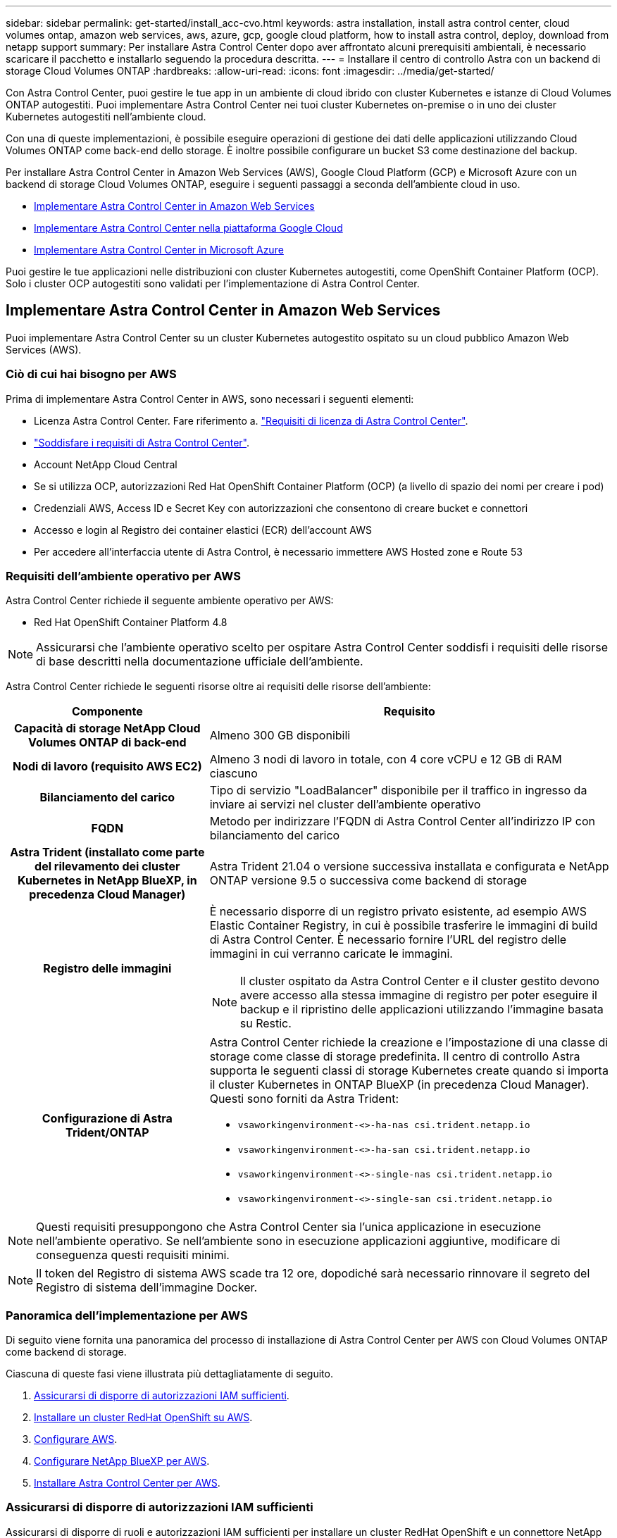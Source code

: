 ---
sidebar: sidebar 
permalink: get-started/install_acc-cvo.html 
keywords: astra installation, install astra control center, cloud volumes ontap, amazon web services, aws, azure, gcp, google cloud platform, how to install astra control, deploy, download from netapp support 
summary: Per installare Astra Control Center dopo aver affrontato alcuni prerequisiti ambientali, è necessario scaricare il pacchetto e installarlo seguendo la procedura descritta. 
---
= Installare il centro di controllo Astra con un backend di storage Cloud Volumes ONTAP
:hardbreaks:
:allow-uri-read: 
:icons: font
:imagesdir: ../media/get-started/


[role="lead"]
Con Astra Control Center, puoi gestire le tue app in un ambiente di cloud ibrido con cluster Kubernetes e istanze di Cloud Volumes ONTAP autogestiti. Puoi implementare Astra Control Center nei tuoi cluster Kubernetes on-premise o in uno dei cluster Kubernetes autogestiti nell'ambiente cloud.

Con una di queste implementazioni, è possibile eseguire operazioni di gestione dei dati delle applicazioni utilizzando Cloud Volumes ONTAP come back-end dello storage. È inoltre possibile configurare un bucket S3 come destinazione del backup.

Per installare Astra Control Center in Amazon Web Services (AWS), Google Cloud Platform (GCP) e Microsoft Azure con un backend di storage Cloud Volumes ONTAP, eseguire i seguenti passaggi a seconda dell'ambiente cloud in uso.

* <<Implementare Astra Control Center in Amazon Web Services>>
* <<Implementare Astra Control Center nella piattaforma Google Cloud>>
* <<Implementare Astra Control Center in Microsoft Azure>>


Puoi gestire le tue applicazioni nelle distribuzioni con cluster Kubernetes autogestiti, come OpenShift Container Platform (OCP). Solo i cluster OCP autogestiti sono validati per l'implementazione di Astra Control Center.



== Implementare Astra Control Center in Amazon Web Services

Puoi implementare Astra Control Center su un cluster Kubernetes autogestito ospitato su un cloud pubblico Amazon Web Services (AWS).



=== Ciò di cui hai bisogno per AWS

Prima di implementare Astra Control Center in AWS, sono necessari i seguenti elementi:

* Licenza Astra Control Center. Fare riferimento a. link:../get-started/requirements.html["Requisiti di licenza di Astra Control Center"^].
* link:../get-started/requirements.html["Soddisfare i requisiti di Astra Control Center"^].
* Account NetApp Cloud Central
* Se si utilizza OCP, autorizzazioni Red Hat OpenShift Container Platform (OCP) (a livello di spazio dei nomi per creare i pod)
* Credenziali AWS, Access ID e Secret Key con autorizzazioni che consentono di creare bucket e connettori
* Accesso e login al Registro dei container elastici (ECR) dell'account AWS
* Per accedere all'interfaccia utente di Astra Control, è necessario immettere AWS Hosted zone e Route 53




=== Requisiti dell'ambiente operativo per AWS

Astra Control Center richiede il seguente ambiente operativo per AWS:

* Red Hat OpenShift Container Platform 4.8



NOTE: Assicurarsi che l'ambiente operativo scelto per ospitare Astra Control Center soddisfi i requisiti delle risorse di base descritti nella documentazione ufficiale dell'ambiente.

Astra Control Center richiede le seguenti risorse oltre ai requisiti delle risorse dell'ambiente:

[cols="1h,2a"]
|===
| Componente | Requisito 


| Capacità di storage NetApp Cloud Volumes ONTAP di back-end  a| 
Almeno 300 GB disponibili



| Nodi di lavoro (requisito AWS EC2)  a| 
Almeno 3 nodi di lavoro in totale, con 4 core vCPU e 12 GB di RAM ciascuno



| Bilanciamento del carico  a| 
Tipo di servizio "LoadBalancer" disponibile per il traffico in ingresso da inviare ai servizi nel cluster dell'ambiente operativo



| FQDN  a| 
Metodo per indirizzare l'FQDN di Astra Control Center all'indirizzo IP con bilanciamento del carico



| Astra Trident (installato come parte del rilevamento dei cluster Kubernetes in NetApp BlueXP, in precedenza Cloud Manager)  a| 
Astra Trident 21.04 o versione successiva installata e configurata e NetApp ONTAP versione 9.5 o successiva come backend di storage



| Registro delle immagini  a| 
È necessario disporre di un registro privato esistente, ad esempio AWS Elastic Container Registry, in cui è possibile trasferire le immagini di build di Astra Control Center. È necessario fornire l'URL del registro delle immagini in cui verranno caricate le immagini.


NOTE: Il cluster ospitato da Astra Control Center e il cluster gestito devono avere accesso alla stessa immagine di registro per poter eseguire il backup e il ripristino delle applicazioni utilizzando l'immagine basata su Restic.



| Configurazione di Astra Trident/ONTAP  a| 
Astra Control Center richiede la creazione e l'impostazione di una classe di storage come classe di storage predefinita. Il centro di controllo Astra supporta le seguenti classi di storage Kubernetes create quando si importa il cluster Kubernetes in ONTAP BlueXP (in precedenza Cloud Manager). Questi sono forniti da Astra Trident:

* `vsaworkingenvironment-<>-ha-nas               csi.trident.netapp.io`
* `vsaworkingenvironment-<>-ha-san               csi.trident.netapp.io`
* `vsaworkingenvironment-<>-single-nas           csi.trident.netapp.io`
* `vsaworkingenvironment-<>-single-san           csi.trident.netapp.io`


|===

NOTE: Questi requisiti presuppongono che Astra Control Center sia l'unica applicazione in esecuzione nell'ambiente operativo. Se nell'ambiente sono in esecuzione applicazioni aggiuntive, modificare di conseguenza questi requisiti minimi.


NOTE: Il token del Registro di sistema AWS scade tra 12 ore, dopodiché sarà necessario rinnovare il segreto del Registro di sistema dell'immagine Docker.



=== Panoramica dell'implementazione per AWS

Di seguito viene fornita una panoramica del processo di installazione di Astra Control Center per AWS con Cloud Volumes ONTAP come backend di storage.

Ciascuna di queste fasi viene illustrata più dettagliatamente di seguito.

. <<Assicurarsi di disporre di autorizzazioni IAM sufficienti>>.
. <<Installare un cluster RedHat OpenShift su AWS>>.
. <<Configurare AWS>>.
. <<Configurare NetApp BlueXP per AWS>>.
. <<Installare Astra Control Center per AWS>>.




=== Assicurarsi di disporre di autorizzazioni IAM sufficienti

Assicurarsi di disporre di ruoli e autorizzazioni IAM sufficienti per installare un cluster RedHat OpenShift e un connettore NetApp BlueXP (in precedenza Cloud Manager).

Vedere https://docs.netapp.com/us-en/cloud-manager-setup-admin/concept-accounts-aws.html#initial-aws-credentials["Credenziali AWS iniziali"^].



=== Installare un cluster RedHat OpenShift su AWS

Installare un cluster RedHat OpenShift Container Platform su AWS.

Per istruzioni sull'installazione, vedere https://docs.openshift.com/container-platform/4.8/installing/installing_aws/installing-aws-default.html["Installazione di un cluster su AWS in OpenShift Container Platform"^].



=== Configurare AWS

Quindi, configurare AWS per creare una rete virtuale, configurare istanze di calcolo EC2, creare un bucket AWS S3, creare un Elastic Container Register (ECR) per ospitare le immagini di Astra Control Center e inviare le immagini a questo registro.

Seguire la documentazione di AWS per completare i seguenti passaggi. Vedere https://docs.openshift.com/container-platform/4.8/installing/installing_aws/installing-aws-default.html["Documentazione di installazione di AWS"^].

. Creare una rete virtuale AWS.
. Esaminare le istanze di calcolo EC2. Può trattarsi di un server bare metal o di macchine virtuali in AWS.
. Se il tipo di istanza non corrisponde già ai requisiti minimi di risorsa Astra per i nodi master e worker, modificare il tipo di istanza in AWS per soddisfare i requisiti Astra.  Fare riferimento a. link:../get-started/requirements.html["Requisiti di Astra Control Center"^].
. Creare almeno un bucket AWS S3 per memorizzare i backup.
. Creare un AWS Elastic Container Registry (ECR) per ospitare tutte le immagini ACC.
+

NOTE: Se non si crea ECR, il centro di controllo Astra non può accedere ai dati di monitoraggio da un cluster contenente Cloud Volumes ONTAP con un backend AWS. Il problema si verifica quando il cluster che si tenta di rilevare e gestire utilizzando Astra Control Center non dispone dell'accesso ad AWS ECR.

. Trasferire le immagini ACC nel registro definito.



NOTE: Il token AWS Elastic Container Registry (ECR) scade dopo 12 ore e causa il fallimento delle operazioni di cloni tra cluster. Questo problema si verifica quando si gestisce un backend di storage da Cloud Volumes ONTAP configurato per AWS. Per correggere questo problema, autenticare nuovamente con ECR e generare un nuovo segreto per la ripresa delle operazioni di clonazione.

Ecco un esempio di implementazione di AWS:

image:acc-cvo-aws2.png["Questa immagine mostra un esempio di centro di controllo Astra con un'implementazione Cloud Volumes ONTAP"]



=== Configurare NetApp BlueXP per AWS

Utilizzando NetApp BlueXP (in precedenza Cloud Manager), creare uno spazio di lavoro, aggiungere un connettore ad AWS, creare un ambiente di lavoro e importare il cluster.

Seguire la documentazione di BlueXP per completare i seguenti passaggi. Vedere quanto segue:

* https://docs.netapp.com/us-en/occm/task_getting_started_aws.html["Introduzione a Cloud Volumes ONTAP in AWS"^].
* https://docs.netapp.com/us-en/occm/task_creating_connectors_aws.html#create-a-connector["Creare un connettore in AWS utilizzando BlueXP"^]


.Fasi
. Aggiungi le tue credenziali a BlueXP.
. Creare un'area di lavoro.
. Aggiungere un connettore per AWS. Scegliere AWS come provider.
. Crea un ambiente di lavoro per il tuo ambiente cloud.
+
.. Location: "Amazon Web Services (AWS)"
.. Tipo: "Cloud Volumes ONTAP ha"


. Importare il cluster OpenShift. Il cluster si connetterà all'ambiente di lavoro appena creato.
+
.. Per visualizzare i dettagli del cluster NetApp, selezionare *K8s* > *elenco cluster* > *Dettagli cluster*.
.. Nell'angolo in alto a destra, prendere nota della versione di Astra Trident.
.. Si noti che le classi di storage cluster Cloud Volumes ONTAP mostrano NetApp come provider.
+
In questo modo, il cluster Red Hat OpenShift viene importato e viene assegnata una classe di storage predefinita. Selezionare la classe di storage.
Astra Trident viene installato automaticamente come parte del processo di importazione e rilevamento.



. Tenere presenti tutti i volumi e i volumi persistenti in questa implementazione di Cloud Volumes ONTAP.



TIP: Cloud Volumes ONTAP può funzionare come nodo singolo o in alta disponibilità. Se ha è attivato, annotare lo stato ha e lo stato di implementazione del nodo in esecuzione in AWS.



=== Installare Astra Control Center per AWS

Seguire lo standard link:../get-started/install_acc.html["Istruzioni di installazione di Astra Control Center"^].


NOTE: AWS utilizza il tipo di bucket S3 generico.



== Implementare Astra Control Center nella piattaforma Google Cloud

Puoi implementare Astra Control Center su un cluster Kubernetes autogestito ospitato su un cloud pubblico Google Cloud Platform (GCP).



=== Cosa ti serve per GCP

Prima di implementare Astra Control Center in GCP, sono necessari i seguenti elementi:

* Licenza Astra Control Center. Fare riferimento a. link:../get-started/requirements.html["Requisiti di licenza di Astra Control Center"^].
* link:../get-started/requirements.html["Soddisfare i requisiti di Astra Control Center"^].
* Account NetApp Cloud Central
* Se si utilizza OCP, Red Hat OpenShift Container Platform (OCP) 4.10
* Se si utilizza OCP, autorizzazioni Red Hat OpenShift Container Platform (OCP) (a livello di spazio dei nomi per creare i pod)
* GCP Service account con autorizzazioni che consentono di creare bucket e connettori




=== Requisiti dell'ambiente operativo per GCP


NOTE: Assicurarsi che l'ambiente operativo scelto per ospitare Astra Control Center soddisfi i requisiti delle risorse di base descritti nella documentazione ufficiale dell'ambiente.

Astra Control Center richiede le seguenti risorse oltre ai requisiti delle risorse dell'ambiente:

[cols="1h,2a"]
|===
| Componente | Requisito 


| Capacità di storage NetApp Cloud Volumes ONTAP di back-end  a| 
Almeno 300 GB disponibili



| Nodi di lavoro (requisito di calcolo GCP)  a| 
Almeno 3 nodi di lavoro in totale, con 4 core vCPU e 12 GB di RAM ciascuno



| Bilanciamento del carico  a| 
Tipo di servizio "LoadBalancer" disponibile per il traffico in ingresso da inviare ai servizi nel cluster dell'ambiente operativo



| FQDN (GCP DNS ZONE)  a| 
Metodo per indirizzare l'FQDN di Astra Control Center all'indirizzo IP con bilanciamento del carico



| Astra Trident (installato come parte del rilevamento dei cluster Kubernetes in NetApp BlueXP, in precedenza Cloud Manager)  a| 
Astra Trident 21.04 o versione successiva installata e configurata e NetApp ONTAP versione 9.5 o successiva come backend di storage



| Registro delle immagini  a| 
È necessario disporre di un registro privato esistente, ad esempio Google Container Registry, in cui è possibile trasferire le immagini di build di Astra Control Center. È necessario fornire l'URL del registro delle immagini in cui verranno caricate le immagini.


NOTE: È necessario abilitare l'accesso anonimo per estrarre le immagini Restic per i backup.



| Configurazione di Astra Trident/ONTAP  a| 
Astra Control Center richiede la creazione e l'impostazione di una classe di storage come classe di storage predefinita. Il centro di controllo Astra supporta le seguenti classi di storage Kubernetes di ONTAP create quando si importa il cluster Kubernetes in NetApp BlueXP. Questi sono forniti da Astra Trident:

* `vsaworkingenvironment-<>-ha-nas               csi.trident.netapp.io`
* `vsaworkingenvironment-<>-ha-san               csi.trident.netapp.io`
* `vsaworkingenvironment-<>-single-nas           csi.trident.netapp.io`
* `vsaworkingenvironment-<>-single-san           csi.trident.netapp.io`


|===

NOTE: Questi requisiti presuppongono che Astra Control Center sia l'unica applicazione in esecuzione nell'ambiente operativo. Se nell'ambiente sono in esecuzione applicazioni aggiuntive, modificare di conseguenza questi requisiti minimi.



=== Panoramica dell'implementazione per GCP

Di seguito viene fornita una panoramica del processo di installazione di Astra Control Center su un cluster OCP autogestiti in GCP con Cloud Volumes ONTAP come backend di storage.

Ciascuna di queste fasi viene illustrata più dettagliatamente di seguito.

. <<Installare un cluster RedHat OpenShift su GCP>>.
. <<Crea un progetto GCP e un cloud privato virtuale>>.
. <<Assicurarsi di disporre di autorizzazioni IAM sufficienti>>.
. <<Configurare GCP>>.
. <<Configurare NetApp BlueXP per GCP>>.
. <<Installare Astra Control Center per GCP>>.




=== Installare un cluster RedHat OpenShift su GCP

Il primo passo consiste nell'installare un cluster RedHat OpenShift su GCP.

Per istruzioni sull'installazione, consultare quanto segue:

* https://access.redhat.com/documentation/en-us/openshift_container_platform/4.10/html-single/installing/index#installing-on-gcp["Installazione di un cluster OpenShift in GCP"^]
* https://cloud.google.com/iam/docs/creating-managing-service-accounts#creating_a_service_account["Creazione di un account di servizio GCP"^]




=== Crea un progetto GCP e un cloud privato virtuale

Creare almeno un progetto GCP e Virtual Private Cloud (VPC).


NOTE: OpenShift potrebbe creare i propri gruppi di risorse. Inoltre, è necessario definire un VPC GCP. Fare riferimento alla documentazione di OpenShift.

È possibile creare un gruppo di risorse del cluster di piattaforme e un gruppo di risorse del cluster OpenShift dell'applicazione di destinazione.



=== Assicurarsi di disporre di autorizzazioni IAM sufficienti

Assicurarsi di disporre di ruoli e autorizzazioni IAM sufficienti per installare un cluster RedHat OpenShift e un connettore NetApp BlueXP (in precedenza Cloud Manager).

Vedere https://docs.netapp.com/us-en/cloud-manager-setup-admin/task-creating-connectors-gcp.html#setting-up-permissions["Credenziali e permessi GCP iniziali"^].



=== Configurare GCP

Quindi, configurare GCP per creare un VPC, configurare istanze di calcolo, creare un Google Cloud Object Storage, creare un Google Container Register per ospitare le immagini di Astra Control Center e inviare le immagini a questo registro.

Seguire la documentazione GCP per completare i seguenti passaggi. Vedere Installazione del cluster OpenShift in GCP.

. Creare un progetto GCP e un VPC nel GCP che si intende utilizzare per il cluster OCP con backend CVO.
. Esaminare le istanze di calcolo. Questo può essere un server bare metal o VM in GCP.
. Se il tipo di istanza non corrisponde già ai requisiti minimi di risorsa Astra per i nodi master e worker, modificare il tipo di istanza in GCP per soddisfare i requisiti Astra. Fare riferimento a. link:../get-started/requirements.html["Requisiti di Astra Control Center"^].
. Crea almeno un bucket di storage cloud GCP per memorizzare i tuoi backup.
. Creare un segreto, necessario per l'accesso al bucket.
. Creare un Google Container Registry per ospitare tutte le immagini di Astra Control Center.
. Impostare l'accesso al Google Container Registry per il push/pull di Docker per tutte le immagini di Astra Control Center.
+
Esempio: Le immagini ACC possono essere inviate a questo registro inserendo il seguente script:

+
[listing]
----
gcloud auth activate-service-account <service account email address>
--key-file=<GCP Service Account JSON file>
----
+
Questo script richiede un file manifesto di Astra Control Center e la posizione del Google Image Registry.

+
Esempio:

+
[listing]
----
manifestfile=astra-control-center-<version>.manifest
GCP_CR_REGISTRY=<target image repository>
ASTRA_REGISTRY=<source ACC image repository>

while IFS= read -r image; do
    echo "image: $ASTRA_REGISTRY/$image $GCP_CR_REGISTRY/$image"
    root_image=${image%:*}
    echo $root_image
    docker pull $ASTRA_REGISTRY/$image
    docker tag $ASTRA_REGISTRY/$image $GCP_CR_REGISTRY/$image
    docker push $GCP_CR_REGISTRY/$image
done < astra-control-center-22.04.41.manifest
----
. Impostare le zone DNS.




=== Configurare NetApp BlueXP per GCP

Utilizzando NetApp BlueXP (in precedenza Cloud Manager), creare uno spazio di lavoro, aggiungere un connettore a GCP, creare un ambiente di lavoro e importare il cluster.

Seguire la documentazione di BlueXP per completare i seguenti passaggi. Vedere https://docs.netapp.com/us-en/occm/task_getting_started_gcp.html["Introduzione a Cloud Volumes ONTAP in GCP"^].

.Prima di iniziare
* Accesso all'account di servizio GCP con i ruoli e le autorizzazioni IAM richiesti


.Fasi
. Aggiungi le tue credenziali a BlueXP. Vedere https://docs.netapp.com/us-en/cloud-manager-setup-admin/task-adding-gcp-accounts.html["Aggiunta di account GCP"^].
. Aggiungere un connettore per GCP.
+
.. Scegliere "GCP" come provider.
.. Immettere le credenziali GCP. Vedere https://docs.netapp.com/us-en/cloud-manager-setup-admin/task-creating-connectors-gcp.html["Creazione di un connettore in GCP da BlueXP"^].
.. Assicurarsi che il connettore sia in funzione e passare a tale connettore.


. Crea un ambiente di lavoro per il tuo ambiente cloud.
+
.. Location: Italy
.. Tipo: "Cloud Volumes ONTAP ha"


. Importare il cluster OpenShift. Il cluster si connetterà all'ambiente di lavoro appena creato.
+
.. Per visualizzare i dettagli del cluster NetApp, selezionare *K8s* > *elenco cluster* > *Dettagli cluster*.
.. Nell'angolo in alto a destra, prendere nota della versione di Trident.
.. Si noti che le classi di storage del cluster Cloud Volumes ONTAP mostrano "NetApp" come provider.
+
In questo modo, il cluster Red Hat OpenShift viene importato e viene assegnata una classe di storage predefinita. Selezionare la classe di storage.
Astra Trident viene installato automaticamente come parte del processo di importazione e rilevamento.



. Tenere presenti tutti i volumi e i volumi persistenti in questa implementazione di Cloud Volumes ONTAP.



TIP: Cloud Volumes ONTAP può operare come un singolo nodo o in alta disponibilità (ha). Se ha è attivato, annotare lo stato ha e lo stato di implementazione del nodo in esecuzione in GCP.



=== Installare Astra Control Center per GCP

Seguire lo standard link:../get-started/install_acc.html["Istruzioni di installazione di Astra Control Center"^].


NOTE: GCP utilizza il tipo di bucket S3 generico.

. Generare il Docker Secret per estrarre le immagini per l'installazione di Astra Control Center:
+
[listing]
----
kubectl create secret docker-registry <secret name> --docker-server=<Registry location> --docker-username=_json_key --docker-password="$(cat <GCP Service Account JSON file>)" --namespace=pcloud
----




== Implementare Astra Control Center in Microsoft Azure

Puoi implementare Astra Control Center su un cluster Kubernetes autogestito ospitato su un cloud pubblico Microsoft Azure.



=== Ciò di cui hai bisogno per Azure

Prima di implementare Astra Control Center in Azure, sono necessari i seguenti elementi:

* Licenza Astra Control Center. Fare riferimento a. link:../get-started/requirements.html["Requisiti di licenza di Astra Control Center"^].
* link:../get-started/requirements.html["Soddisfare i requisiti di Astra Control Center"^].
* Account NetApp Cloud Central
* Se si utilizza OCP, Red Hat OpenShift Container Platform (OCP) 4.8
* Se si utilizza OCP, autorizzazioni Red Hat OpenShift Container Platform (OCP) (a livello di spazio dei nomi per creare i pod)
* Credenziali Azure con autorizzazioni che consentono di creare bucket e connettori




=== Requisiti dell'ambiente operativo per Azure

Assicurarsi che l'ambiente operativo scelto per ospitare Astra Control Center soddisfi i requisiti delle risorse di base descritti nella documentazione ufficiale dell'ambiente.

Astra Control Center richiede le seguenti risorse oltre ai requisiti delle risorse dell'ambiente:

Fare riferimento a. link:../get-started/requirements.html["Requisiti dell'ambiente operativo di Astra Control Center"^].

[cols="1h,2a"]
|===
| Componente | Requisito 


| Capacità di storage NetApp Cloud Volumes ONTAP di back-end  a| 
Almeno 300 GB disponibili



| Nodi di lavoro (requisito di calcolo di Azure)  a| 
Almeno 3 nodi di lavoro in totale, con 4 core vCPU e 12 GB di RAM ciascuno



| Bilanciamento del carico  a| 
Tipo di servizio "LoadBalancer" disponibile per il traffico in ingresso da inviare ai servizi nel cluster dell'ambiente operativo



| FQDN (Azure DNS zone)  a| 
Metodo per indirizzare l'FQDN di Astra Control Center all'indirizzo IP con bilanciamento del carico



| Astra Trident (installato come parte del rilevamento dei cluster Kubernetes in NetApp BlueXP)  a| 
Astra Trident 21.04 o versione successiva installata e configurata e NetApp ONTAP versione 9.5 o successiva verrà utilizzato come backend di storage



| Registro delle immagini  a| 
È necessario disporre di un registro privato esistente, ad esempio Azure Container Registry (ACR), in cui è possibile trasferire le immagini di build di Astra Control Center. È necessario fornire l'URL del registro delle immagini in cui verranno caricate le immagini.


NOTE: È necessario abilitare l'accesso anonimo per estrarre le immagini Restic per i backup.



| Configurazione di Astra Trident/ONTAP  a| 
Astra Control Center richiede la creazione e l'impostazione di una classe di storage come classe di storage predefinita. Il centro di controllo Astra supporta le seguenti classi di storage Kubernetes di ONTAP create quando si importa il cluster Kubernetes in NetApp BlueXP. Questi sono forniti da Astra Trident:

* `vsaworkingenvironment-<>-ha-nas               csi.trident.netapp.io`
* `vsaworkingenvironment-<>-ha-san               csi.trident.netapp.io`
* `vsaworkingenvironment-<>-single-nas           csi.trident.netapp.io`
* `vsaworkingenvironment-<>-single-san           csi.trident.netapp.io`


|===

NOTE: Questi requisiti presuppongono che Astra Control Center sia l'unica applicazione in esecuzione nell'ambiente operativo. Se nell'ambiente sono in esecuzione applicazioni aggiuntive, modificare di conseguenza questi requisiti minimi.



=== Panoramica dell'implementazione di Azure

Ecco una panoramica del processo di installazione di Astra Control Center per Azure.

Ciascuna di queste fasi viene illustrata più dettagliatamente di seguito.

. <<Installare un cluster RedHat OpenShift su Azure>>.
. <<Creare gruppi di risorse Azure>>.
. <<Assicurarsi di disporre di autorizzazioni IAM sufficienti>>.
. <<Configurare Azure>>.
. <<Configurare NetApp BlueXP (in precedenza Cloud Manager) per Azure>>.
. <<Installare e configurare Astra Control Center per Azure>>.




=== Installare un cluster RedHat OpenShift su Azure

Il primo passo consiste nell'installare un cluster RedHat OpenShift su Azure.

Per istruzioni sull'installazione, consultare quanto segue:

* https://docs.openshift.com/container-platform/4.8/installing/installing_azure/preparing-to-install-on-azure.html["Installazione del cluster OpenShift su Azure"^].
* https://docs.openshift.com/container-platform/4.8/installing/installing_azure/installing-azure-account.html#installing-azure-account["Installazione di un account Azure"^].




=== Creare gruppi di risorse Azure

Creare almeno un gruppo di risorse Azure.


NOTE: OpenShift potrebbe creare i propri gruppi di risorse. Oltre a questi, è necessario definire anche i gruppi di risorse di Azure.  Fare riferimento alla documentazione di OpenShift.

È possibile creare un gruppo di risorse del cluster di piattaforme e un gruppo di risorse del cluster OpenShift dell'applicazione di destinazione.



=== Assicurarsi di disporre di autorizzazioni IAM sufficienti

Assicurarsi di disporre di ruoli e autorizzazioni IAM sufficienti per l'installazione di un cluster RedHat OpenShift e di un connettore NetApp BlueXP.

Vedere https://docs.netapp.com/us-en/cloud-manager-setup-admin/concept-accounts-azure.html["Credenziali e permessi di Azure"^].



=== Configurare Azure

Quindi, configurare Azure per creare una rete virtuale, configurare istanze di calcolo, creare un container Azure Blob, creare un Azure Container Register (ACR) per ospitare le immagini di Astra Control Center e inviare le immagini a questo registro.

Seguire la documentazione di Azure per completare i seguenti passaggi. Vedere https://docs.openshift.com/container-platform/4.8/installing/installing_azure/preparing-to-install-on-azure.html["Installazione del cluster OpenShift su Azure"^].

. Creare una rete virtuale Azure.
. Esaminare le istanze di calcolo. Si tratta di un server bare metal o di macchine virtuali in Azure.
. Se il tipo di istanza non corrisponde già ai requisiti minimi di risorsa Astra per i nodi master e worker, modificare il tipo di istanza in Azure per soddisfare i requisiti Astra.  Fare riferimento a. link:../get-started/requirements.html["Requisiti di Astra Control Center"^].
. Creare almeno un container Azure Blob per memorizzare i backup.
. Creare un account storage. Per creare un container da utilizzare come bucket in Astra Control Center è necessario un account storage.
. Creare un segreto, necessario per l'accesso al bucket.
. Creare un Azure Container Registry (ACR) per ospitare tutte le immagini di Astra Control Center.
. Impostare l'accesso ACR per il push/pull di tutte le immagini di Astra Control Center di Docker.
. Inviare le immagini ACC a questo registro inserendo il seguente script:
+
[listing]
----
az acr login -n <AZ ACR URL/Location>
This script requires ACC manifest file and your Azure ACR location.
----
+
*Esempio*:

+
[listing]
----
manifestfile=astra-control-center-<version>.manifest
AZ_ACR_REGISTRY=<target image repository>
ASTRA_REGISTRY=<source ACC image repository>

while IFS= read -r image; do
    echo "image: $ASTRA_REGISTRY/$image $AZ_ACR_REGISTRY/$image"
    root_image=${image%:*}
    echo $root_image
    docker pull $ASTRA_REGISTRY/$image
    docker tag $ASTRA_REGISTRY/$image $AZ_ACR_REGISTRYY/$image
    docker push $AZ_ACR_REGISTRY/$image
done < astra-control-center-22.04.41.manifest
----
. Impostare le zone DNS.




=== Configurare NetApp BlueXP (in precedenza Cloud Manager) per Azure

Utilizzando BlueXP (in precedenza Cloud Manager), creare un'area di lavoro, aggiungere un connettore ad Azure, creare un ambiente di lavoro e importare il cluster.

Seguire la documentazione di BlueXP per completare i seguenti passaggi. Vedere https://docs.netapp.com/us-en/occm/task_getting_started_azure.html["Introduzione a BlueXP in Azure"^].

.Prima di iniziare
Accesso all'account Azure con le autorizzazioni e i ruoli IAM richiesti

.Fasi
. Aggiungi le tue credenziali a BlueXP.
. Aggiungere un connettore per Azure. Vedere https://mysupport.netapp.com/site/info/cloud-manager-policies["Policy BlueXP"^].
+
.. Scegliere *Azure* come provider.
.. Immettere le credenziali Azure, inclusi ID applicazione, segreto client e ID directory (tenant).
+
Vedere https://docs.netapp.com/us-en/occm/task_creating_connectors_azure.html["Creazione di un connettore in Azure da BlueXPr"^].



. Assicurarsi che il connettore sia in funzione e passare a tale connettore.
+
image:acc-cvo-azure-connectors.png["Questa immagine mostra i connettori in BlueXP"]

. Crea un ambiente di lavoro per il tuo ambiente cloud.
+
.. Percorso: "Microsoft Azure".
.. Tipo: "Cloud Volumes ONTAP ha".


+
image:acc-cvo-azure-working-environment.png["Questa immagine mostra le posizioni dell'ambiente di lavoro in BlueXP"]

. Importare il cluster OpenShift. Il cluster si connetterà all'ambiente di lavoro appena creato.
+
.. Per visualizzare i dettagli del cluster NetApp, selezionare *K8s* > *elenco cluster* > *Dettagli cluster*.
+
image:acc-cvo-azure-connected.png["Questa immagine mostra un cluster importato in BlueXP"]

.. Nell'angolo in alto a destra, prendere nota della versione di Astra Trident.
.. Si noti che le classi di storage cluster Cloud Volumes ONTAP mostrano NetApp come provider.


+
In questo modo viene importato il cluster Red Hat OpenShift e viene assegnata una classe di storage predefinita. Selezionare la classe di storage.
Astra Trident viene installato automaticamente come parte del processo di importazione e rilevamento.

. Tenere presenti tutti i volumi e i volumi persistenti in questa implementazione di Cloud Volumes ONTAP.
. Cloud Volumes ONTAP può funzionare come nodo singolo o in alta disponibilità. Se ha è attivato, annotare lo stato ha e lo stato di implementazione del nodo in esecuzione in Azure.




=== Installare e configurare Astra Control Center per Azure

Installare Astra Control Center con lo standard link:../get-started/install_acc.html["istruzioni per l'installazione"^].

Utilizzando Astra Control Center, aggiungere un bucket Azure. Fare riferimento a. link:../get-started/setup_overview.html["Configurare Astra Control Center e aggiungere i bucket"^].
